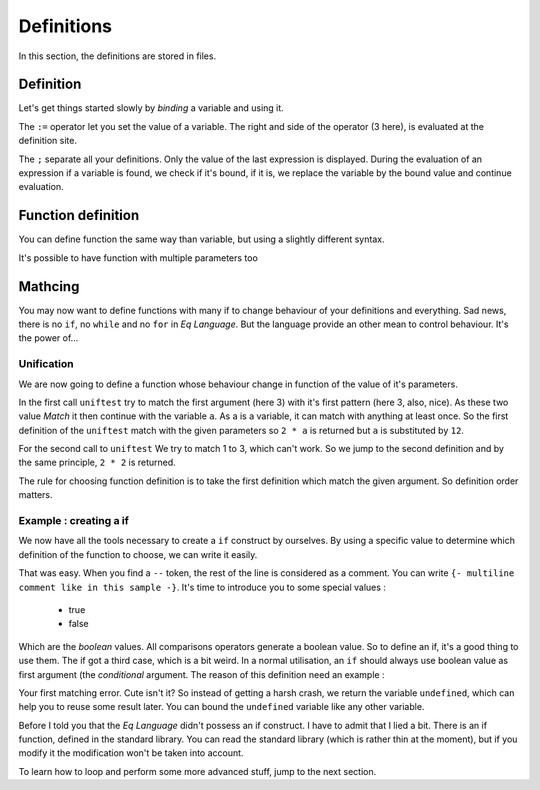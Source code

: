 ===========
Definitions
===========

In this section, the definitions are stored in files.

Definition
==========
Let's get things started slowly by `binding` a variable and
using it.

.. command-output:: cat var_bind.txt
.. command-output:: eq eval -f var_bind.txt


The ``:=`` operator let you set the value of a variable.
The right and side of the operator (3 here), is evaluated at the definition
site.

The ``;`` separate all your definitions. Only the value of the last
expression is displayed. During the evaluation of an expression if a variable
is found, we check if it's bound, if it is, we replace the variable by the
bound value and continue evaluation.

Function definition
===================
You can define function the same way than variable, but using a
slightly different syntax.

.. command-output:: cat fun_def.txt
.. command-output:: eq eval -f fun_def.txt

It's possible to have function with multiple parameters too

.. command-output:: cat fun_multi.txt
.. command-output:: eq eval -f fun_multi.txt

Mathcing
========
You may now want to define functions with many if to change behaviour
of your definitions and everything. Sad news, there is no ``if``,
no ``while`` and no ``for`` in `Eq Language`. But
the language provide an other mean to control behaviour. It's the power of...

Unification
-----------
We are now going to define a function whose behaviour change in function
of the value of it's parameters.

.. command-output:: cat fun_unif1.txt
.. command-output:: eq eval -f fun_unif1.txt

In the first call ``uniftest`` try to match the first argument (here 3)
with it's first pattern (here 3, also, nice). As these two value `Match` it then
continue with the variable ``a``. As a is a variable, it can match with
anything at least once. So the first definition of the ``uniftest``
match with the given parameters so ``2 * a`` is returned but ``a``
is substituted by ``12``.

For the second call to ``uniftest`` We try to match 1 to 3, which can't work.
So we jump to the second definition and by the same principle, ``2 * 2``
is returned.

The rule for choosing function definition is to take the first definition which
match the given argument. So definition order matters.

Example : creating a if
-----------------------
We now have all the tools necessary to create a ``if`` construct
by ourselves. By using a specific value to determine which definition of the
function to choose, we can write it easily.

.. command-output:: cat if_example.txt
.. command-output:: eq eval -f if_example.txt -->

That was easy. When you find a ``--`` token, the rest of the line is considered
as a comment. You can write ``{- multiline comment like in this sample -}``.
It's time to introduce you to some special values :
 
 * true
 * false

Which are the `boolean` values. All comparisons operators generate a boolean value.
So to define an if, it's a good thing to use them. The if got a third case, which is a bit
weird. In a normal utilisation, an ``if`` should always use boolean value as first
argument (the `conditional` argument. The reason of this definition need an example :

.. command-output:: cat pattern_failure.txt
.. command-output:: eq eval -f pattern_failure.txt; true
    :shell:

Your first matching error. Cute isn't it? So instead of getting a harsh crash,
we return the variable ``undefined``, which can help you to reuse some result later.
You can bound the ``undefined`` variable like any other variable.

Before I told you that the `Eq Language` didn't possess an if construct. I have
to admit that I lied a bit. There is an if function, defined in the standard library.
You can read the standard library (which is rather thin at the moment), but if you
modify it the modification won't be taken into account.

To learn how to loop and perform some more advanced stuff, jump to the next
section.
